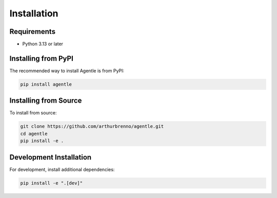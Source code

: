 Installation
============

Requirements
-----------

* Python 3.13 or later

Installing from PyPI
-------------------

The recommended way to install Agentle is from PyPI:

.. code-block:: bash

   pip install agentle

Installing from Source
--------------------

To install from source:

.. code-block:: bash

   git clone https://github.com/arthurbrenno/agentle.git
   cd agentle
   pip install -e .

Development Installation
----------------------

For development, install additional dependencies:

.. code-block:: bash

   pip install -e ".[dev]" 